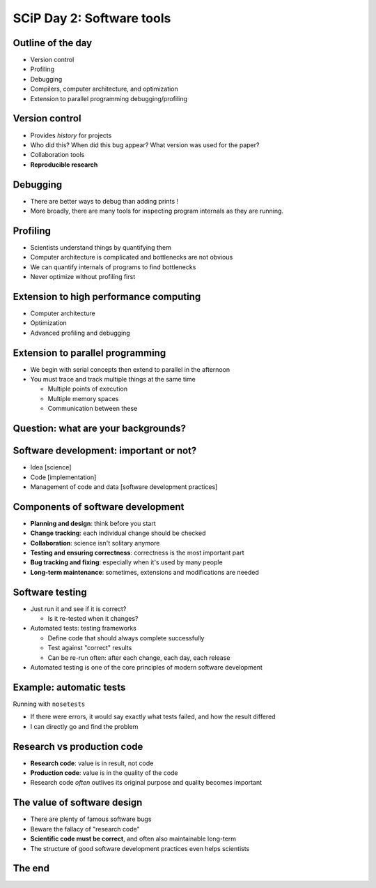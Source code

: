 SCiP Day 2: Software tools
==========================


Outline of the day
------------------
* Version control
* Profiling
* Debugging
* Compilers, computer architecture, and optimization
* Extension to parallel programming debugging/profiling

Version control
---------------
* Provides *history* for projects
* Who did this?  When did this bug appear?  What version was used for
  the paper?
* Collaboration tools
* **Reproducible research**

Debugging
---------
* There are better ways to debug than adding prints !
* More broadly, there are many tools for inspecting program internals
  as they are running.

Profiling
---------
* Scientists understand things by quantifying them
* Computer architecture is complicated and bottlenecks are not obvious
* We can quantify internals of programs to find bottlenecks
* Never optimize without profiling first

Extension to high performance computing
---------------------------------------
* Computer architecture
* Optimization
* Advanced profiling and debugging

Extension to parallel programming
---------------------------------
* We begin with serial concepts then extend to parallel in the
  afternoon
* You must trace and track multiple things at the same time

  - Multiple points of execution
  - Multiple memory spaces
  - Communication between these

Question: what are your backgrounds?
------------------------------------


Software development: important or not?
---------------------------------------
* Idea [science]
* Code [implementation]
* Management of code and data [software development practices]

Components of software development
----------------------------------
* **Planning and design**: think before you start
* **Change tracking**: each individual change should be checked
* **Collaboration**: science isn't solitary anymore
* **Testing and ensuring correctness**: correctness is the most
  important part
* **Bug tracking and fixing**: especially when it's used by many people
* **Long-term maintenance**: sometimes, extensions and modifications
  are needed

Software testing
----------------
* Just run it and see if it is correct?

  - Is it re-tested when it changes?

* Automated tests: testing frameworks

  - Define code that should always complete successfully
  - Test against "correct" results
  - Can be re-run often: after each change, each day, each release

* Automated testing is one of the core principles of modern software
  development

Example: automatic tests
------------------------

.. python::

    def test_union():
        # Test unions of sets
        set1 = set([0, 1, 'A', 5.5])
	set2 = set([0, 1, 'B', 5])
        assert_equal(set1 || set2,  set([0, 1, 'A', 'B', 5, 5.5]))

Running with ``nosetests``

.. console::

   $ nosetests .
    ................................................................................
    ................................................................................
    ................................................................................
    ----------------------------------------------------------------------
    Ran 240 tests in 55.373s

    OK

* If there were errors, it would say exactly what tests failed, and
  how the result differed
* I can directly go and find the problem

Research vs production code
---------------------------
* **Research code**: value is in result, not code
* **Production code**: value is in the quality of the code
* Research code *often* outlives its original purpose and quality
  becomes important

The value of software design
----------------------------
* There are plenty of famous software bugs
* Beware the fallacy of "research code"

* **Scientific code must be correct**, and often also maintainable long-term
* The structure of good software development practices even helps
  scientists



The end
-------
